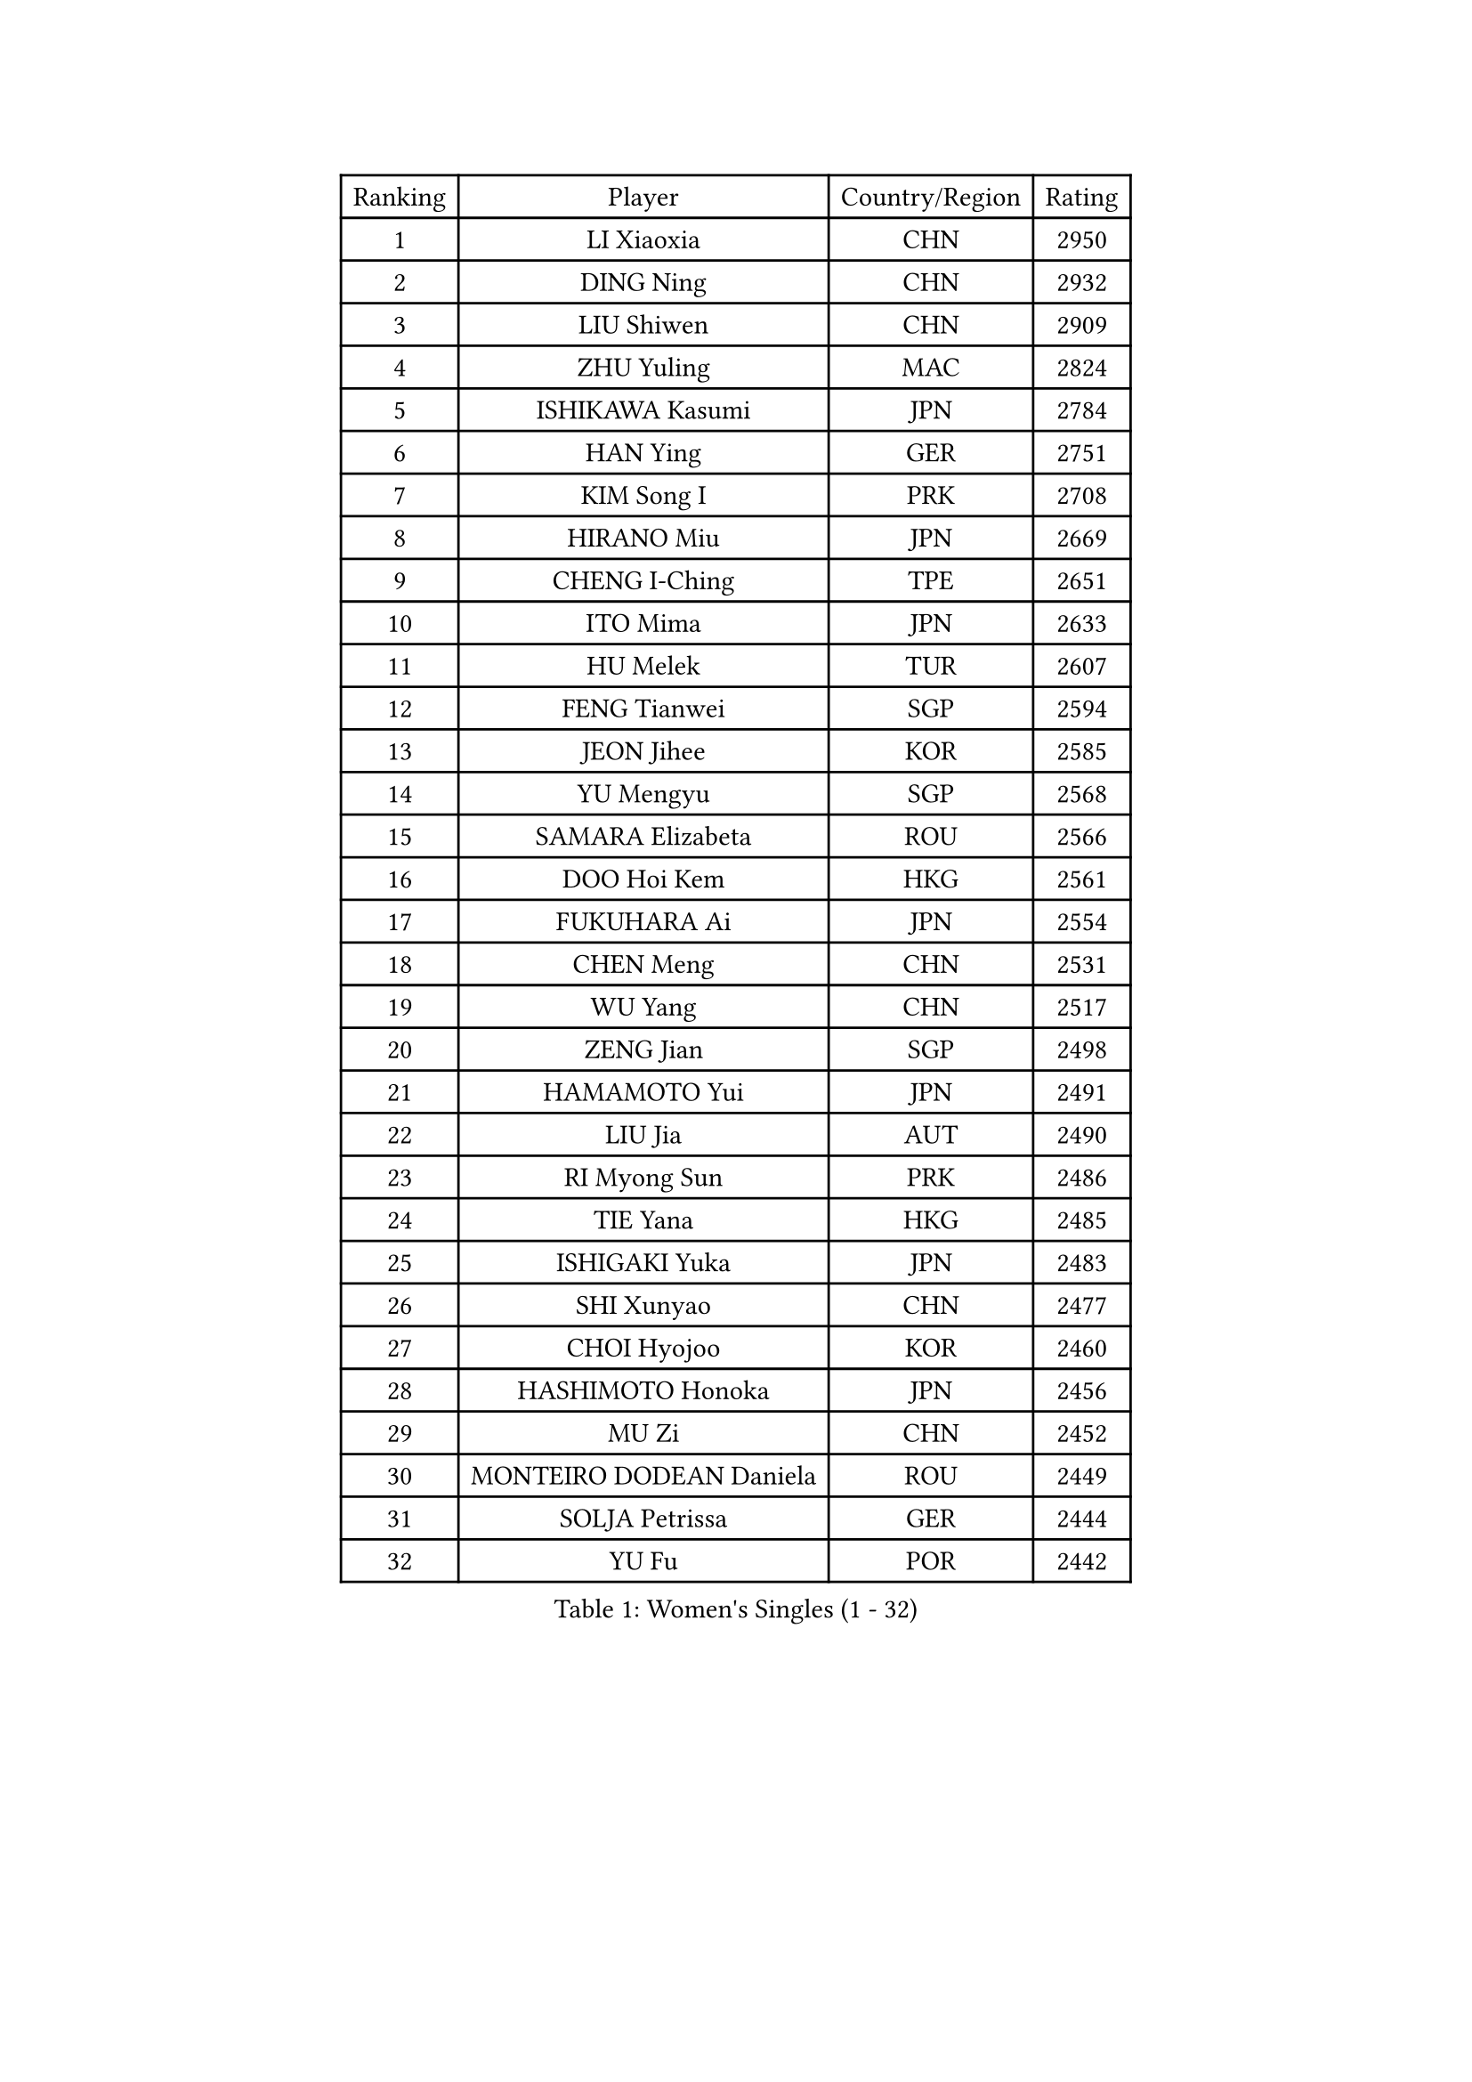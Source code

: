 
#set text(font: ("Courier New", "NSimSun"))
#figure(
  caption: "Women's Singles (1 - 32)",
    table(
      columns: 4,
      [Ranking], [Player], [Country/Region], [Rating],
      [1], [LI Xiaoxia], [CHN], [2950],
      [2], [DING Ning], [CHN], [2932],
      [3], [LIU Shiwen], [CHN], [2909],
      [4], [ZHU Yuling], [MAC], [2824],
      [5], [ISHIKAWA Kasumi], [JPN], [2784],
      [6], [HAN Ying], [GER], [2751],
      [7], [KIM Song I], [PRK], [2708],
      [8], [HIRANO Miu], [JPN], [2669],
      [9], [CHENG I-Ching], [TPE], [2651],
      [10], [ITO Mima], [JPN], [2633],
      [11], [HU Melek], [TUR], [2607],
      [12], [FENG Tianwei], [SGP], [2594],
      [13], [JEON Jihee], [KOR], [2585],
      [14], [YU Mengyu], [SGP], [2568],
      [15], [SAMARA Elizabeta], [ROU], [2566],
      [16], [DOO Hoi Kem], [HKG], [2561],
      [17], [FUKUHARA Ai], [JPN], [2554],
      [18], [CHEN Meng], [CHN], [2531],
      [19], [WU Yang], [CHN], [2517],
      [20], [ZENG Jian], [SGP], [2498],
      [21], [HAMAMOTO Yui], [JPN], [2491],
      [22], [LIU Jia], [AUT], [2490],
      [23], [RI Myong Sun], [PRK], [2486],
      [24], [TIE Yana], [HKG], [2485],
      [25], [ISHIGAKI Yuka], [JPN], [2483],
      [26], [SHI Xunyao], [CHN], [2477],
      [27], [CHOI Hyojoo], [KOR], [2460],
      [28], [HASHIMOTO Honoka], [JPN], [2456],
      [29], [MU Zi], [CHN], [2452],
      [30], [MONTEIRO DODEAN Daniela], [ROU], [2449],
      [31], [SOLJA Petrissa], [GER], [2444],
      [32], [YU Fu], [POR], [2442],
    )
  )#pagebreak()

#set text(font: ("Courier New", "NSimSun"))
#figure(
  caption: "Women's Singles (33 - 64)",
    table(
      columns: 4,
      [Ranking], [Player], [Country/Region], [Rating],
      [33], [YANG Xiaoxin], [MON], [2441],
      [34], [EKHOLM Matilda], [SWE], [2437],
      [35], [HAYATA Hina], [JPN], [2437],
      [36], [KATO Miyu], [JPN], [2428],
      [37], [LI Jie], [NED], [2428],
      [38], [ZHOU Yihan], [SGP], [2426],
      [39], [SATO Hitomi], [JPN], [2424],
      [40], [SUH Hyo Won], [KOR], [2422],
      [41], [MORIZONO Misaki], [JPN], [2419],
      [42], [NI Xia Lian], [LUX], [2411],
      [43], [SHAN Xiaona], [GER], [2410],
      [44], [WINTER Sabine], [GER], [2401],
      [45], [SHIOMI Maki], [JPN], [2400],
      [46], [POTA Georgina], [HUN], [2399],
      [47], [LI Xue], [FRA], [2395],
      [48], [LI Qian], [POL], [2395],
      [49], [MORI Sakura], [JPN], [2392],
      [50], [YANG Ha Eun], [KOR], [2384],
      [51], [SOO Wai Yam Minnie], [HKG], [2383],
      [52], [LEE Ho Ching], [HKG], [2382],
      [53], [LI Jiao], [NED], [2376],
      [54], [JIANG Huajun], [HKG], [2373],
      [55], [WAKAMIYA Misako], [JPN], [2368],
      [56], [SHEN Yanfei], [ESP], [2365],
      [57], [HU Limei], [CHN], [2364],
      [58], [CHEN Szu-Yu], [TPE], [2362],
      [59], [LANG Kristin], [GER], [2362],
      [60], [WEN Jia], [CHN], [2360],
      [61], [POLCANOVA Sofia], [AUT], [2343],
      [62], [MIKHAILOVA Polina], [RUS], [2341],
      [63], [PAVLOVICH Viktoria], [BLR], [2339],
      [64], [EERLAND Britt], [NED], [2336],
    )
  )#pagebreak()

#set text(font: ("Courier New", "NSimSun"))
#figure(
  caption: "Women's Singles (65 - 96)",
    table(
      columns: 4,
      [Ranking], [Player], [Country/Region], [Rating],
      [65], [MORIZONO Mizuki], [JPN], [2336],
      [66], [SAWETTABUT Suthasini], [THA], [2335],
      [67], [KIM Youjin], [KOR], [2333],
      [68], [BILENKO Tetyana], [UKR], [2333],
      [69], [DIACONU Adina], [ROU], [2327],
      [70], [BALAZOVA Barbora], [SVK], [2326],
      [71], [BATRA Manika], [IND], [2314],
      [72], [DIAZ Adriana], [PUR], [2313],
      [73], [HE Zhuojia], [CHN], [2311],
      [74], [RI Mi Gyong], [PRK], [2311],
      [75], [SZOCS Bernadette], [ROU], [2310],
      [76], [SHIBATA Saki], [JPN], [2309],
      [77], [SUN Yingsha], [CHN], [2301],
      [78], [NAGASAKI Miyu], [JPN], [2298],
      [79], [VACENOVSKA Iveta], [CZE], [2297],
      [80], [MAK Tze Wing], [HKG], [2293],
      [81], [MITTELHAM Nina], [GER], [2292],
      [82], [SONG Maeum], [KOR], [2290],
      [83], [ZHANG Mo], [CAN], [2289],
      [84], [IVANCAN Irene], [GER], [2288],
      [85], [MATSUZAWA Marina], [JPN], [2286],
      [86], [MADARASZ Dora], [HUN], [2285],
      [87], [MAEDA Miyu], [JPN], [2275],
      [88], [FEHER Gabriela], [SRB], [2275],
      [89], [QIAN Tianyi], [CHN], [2267],
      [90], [KOMWONG Nanthana], [THA], [2264],
      [91], [LOVAS Petra], [HUN], [2261],
      [92], [HUANG Yi-Hua], [TPE], [2260],
      [93], [LIU Gaoyang], [CHN], [2255],
      [94], [NOSKOVA Yana], [RUS], [2255],
      [95], [HAPONOVA Hanna], [UKR], [2255],
      [96], [LI Fen], [SWE], [2253],
    )
  )#pagebreak()

#set text(font: ("Courier New", "NSimSun"))
#figure(
  caption: "Women's Singles (97 - 128)",
    table(
      columns: 4,
      [Ranking], [Player], [Country/Region], [Rating],
      [97], [PERGEL Szandra], [HUN], [2253],
      [98], [ZHENG Jiaqi], [USA], [2248],
      [99], [SABITOVA Valentina], [RUS], [2245],
      [100], [CHEN Xingtong], [CHN], [2244],
      [101], [LEE Zion], [KOR], [2239],
      [102], [ANDO Minami], [JPN], [2237],
      [103], [DE NUTTE Sarah], [LUX], [2236],
      [104], [GRZYBOWSKA-FRANC Katarzyna], [POL], [2234],
      [105], [PESOTSKA Margaryta], [UKR], [2234],
      [106], [SHAO Jieni], [POR], [2233],
      [107], [WANG Manyu], [CHN], [2228],
      [108], [CIOBANU Irina], [ROU], [2225],
      [109], [LIN Ye], [SGP], [2220],
      [110], [KIM Kyungah], [KOR], [2215],
      [111], [PROKHOROVA Yulia], [RUS], [2214],
      [112], [KHETKHUAN Tamolwan], [THA], [2214],
      [113], [LIN Chia-Hui], [TPE], [2210],
      [114], [KUMAHARA Luca], [BRA], [2209],
      [115], [JUNG Yumi], [KOR], [2208],
      [116], [DOLGIKH Maria], [RUS], [2205],
      [117], [LAY Jian Fang], [AUS], [2202],
      [118], [TODOROVIC Andrea], [SRB], [2202],
      [119], [XIAO Maria], [ESP], [2202],
      [120], [GALIC Alex], [SLO], [2201],
      [121], [TIAN Yuan], [CRO], [2199],
      [122], [MORET Rachel], [SUI], [2199],
      [123], [KUSINSKA Klaudia], [POL], [2195],
      [124], [STRBIKOVA Renata], [CZE], [2191],
      [125], [KATO Kyoka], [JPN], [2191],
      [126], [MATELOVA Hana], [CZE], [2189],
      [127], [SILVA Yadira], [MEX], [2184],
      [128], [ZHANG Lily], [USA], [2183],
    )
  )